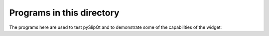 Programs in this directory
==========================

The programs here are used to test pySlipQt and to demonstrate some of the
capabilities of the widget:

=======================     =======
Program                     Details
=======================     =======
test_image_placement.py     allows playing with image placement
test_point_placement.py     allows playing with point placement
test_polygon_placement.py   allows playing with polygon placement
test_text_placement.py      allows playing with text placement
test_gotoposition.py        test the "goto position" code
test_assumptions.py         test some assumptions made in pySlipQt
test_gmt_local_tiles.py     simplistic test of GMT tiles
test_osm_tiles.py           simplistic test of OSM tiles
test_maprel_image.py        simple test of map-relative image placement
test_maprel_polygon.py      simple test of map-relative polygon placement
test_maprel_text.py         simple test of map-relative text placement
test_multi_widget.py        simple multi-widget test - look for interaction
test_viewrel_image.py       simple test of view-relative image placement
test_viewrel_point.py       simple test of view-relative point placement
test_viewrel_polygon.py     simple test of view-relative polygon placement
test_viewrel_text.py        simple test of view-relative text placement
test_displayable_levels.py  
test_polyline_placement.py  
test_display_text.py	    test of the "display" custom widget
test_layer_control.py       test of the "layer control" custom widget
=======================     =======

